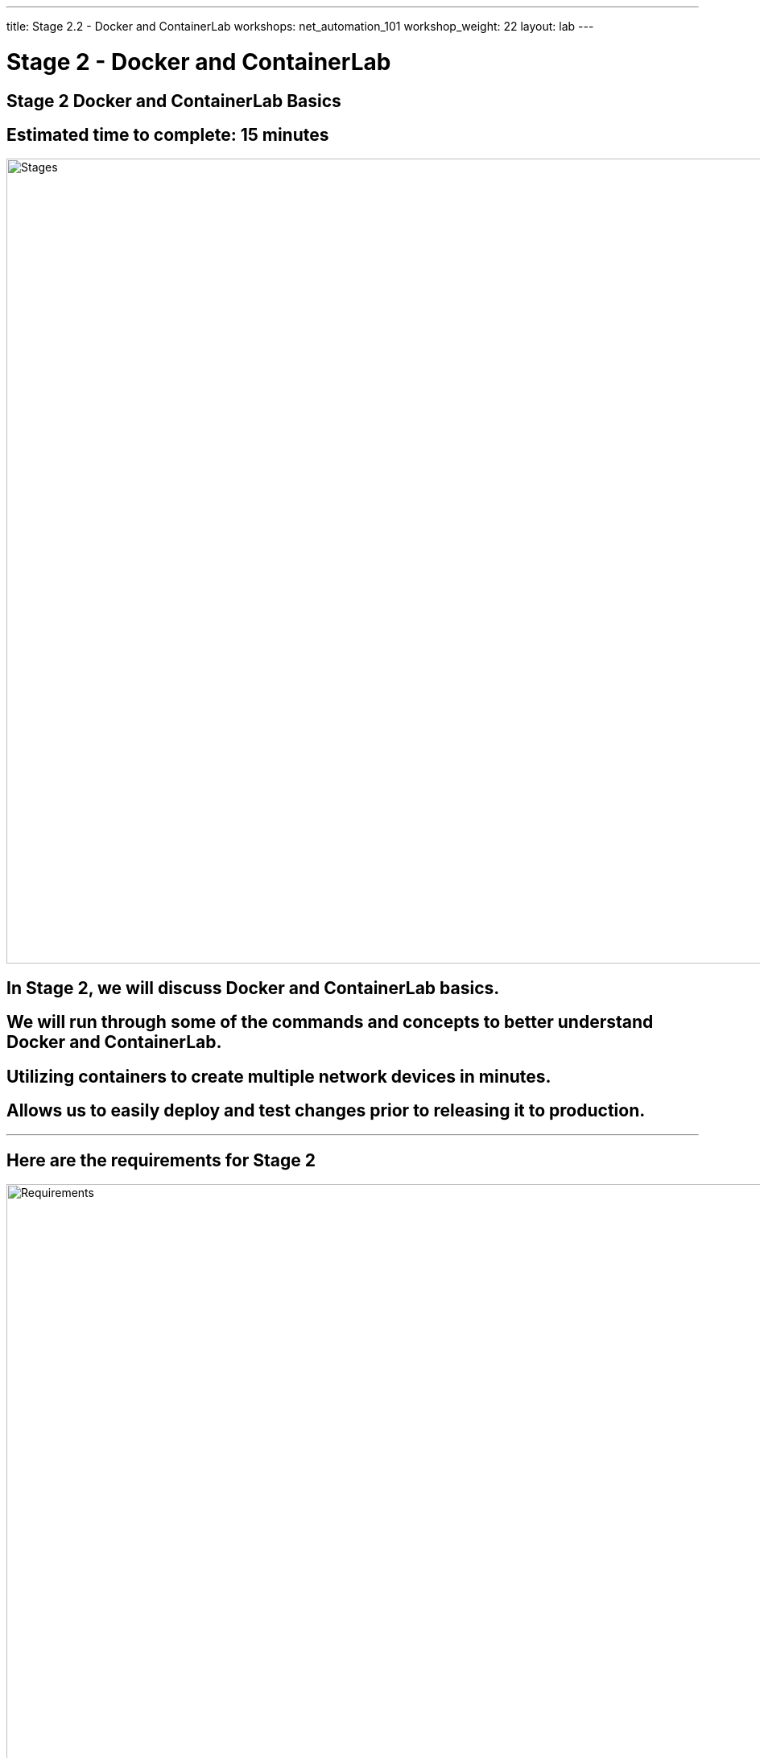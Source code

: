 ---
title: Stage 2.2 - Docker and ContainerLab
workshops: net_automation_101
workshop_weight: 22
layout: lab
---

:icons: font
:source-highlighter: highlight.js
:source-language: bash
:imagesdir: /workshops/net_automation_101/images


= Stage 2 - Docker and ContainerLab

== **Stage 2 Docker and ContainerLab Basics**
== Estimated time to complete: 15 minutes
image::s2-0.png['Stages', 1000]

== In Stage 2, we will discuss Docker and ContainerLab basics.  

== We will run through some of the commands and concepts to better understand Docker and ContainerLab.

== Utilizing containers to create multiple network devices in minutes.

== Allows us to easily deploy and test changes prior to releasing it to production.

---

== Here are the requirements for Stage 2

image::s2-1.png['Requirements', 1000]

---

== Here is a diagram of Stage 2.  This shows all the technology we will be using in Stage 2.  

== It also defines the use cases we will be working on in Stage 2.

image::s2-2.png['Diagram', 1000]

---

== Here is a summary of Stage 2

image::s2-3.png['Stage 2 Summary', 1000]

---

== **Let's fire up some switches**

=== We will use ContainerLab to create a 5 node spin leaf Arista environment with three Linux Clients
=== These devices will all be created in Docker
=== Let’s check out docker from a terminal command prompt

=== Run the following commands:
=== Both of these commands perform the same tasks
[source, bash]
----
docker ps
docker container ls
----

=== There should be no containers running

[source, bash]
----
cloud_user@ed26757f4b1c:~/network-automation/infra$ docker ps
CONTAINER ID   IMAGE     COMMAND   CREATED   STATUS    PORTS     NAMES
cloud_user@ed26757f4b1c:~/network-automation/infra$
----

=== We need to import the Arista switch container image into your docker repository – be patient
=== Run the following command: 
[source, bash]
----
docker import ~/network-automation/infra/cEOS-lab-4.25.10M.tar.tar ceos:4.25.10M
----

=== This will take some time.  It is pulling down the Arista Lab Container Image into Docker 
=== Run the following command after it completes: 
[source, bash]
----
docker image ls
----

[source, bash]
----
cloud_user@ed26757f4b2c:~/network-automation/infra$ docker import network-automation/infra/cEOS-lab-4.25.10M.tar.tar ceos:4.25.10M
sha256:1d338447c13d9594f6c3c99c13f24be285555595f590b57c44a54b71e2e664a7
cloud_user@ed26757f4b2c:~$ docker image ls
REPOSITORY   TAG        IMAGE ID       CREATED              SIZE
ceos         4.25.10M   1d338447c13d   About a minute ago   1.62GB
cloud_user@ed26757f4b2c:~/network-automation/infra$
----

---

== **Create a 5 node spin leaf Arista environment**

=== We will use ContainerLab to create a 5 node spin leaf Arista environment with three Linux Clients
=== Run the following command to spin up the network and Linux clients

[source, bash]
----
sudo containerlab deploy -t ~/network-automation/infra/ceos_2spine_3leaf.yaml
----
[IMPORTANT] 
Note: Depending on the Server Specs – Performance may vary


[source, bash]
----
cloud_user@ed26757f4b2c:~/network-automation/infra$ sudo containerlab deploy -t ~/network-automation/infra/ceos_2spine_3leaf.yaml 
[sudo] password for cloud_user: 
INFO[0000] Containerlab v0.48.6 started                 
INFO[0000] Parsing & checking topology file: ceos_2spine_3leaf.yaml 
INFO[0000] Creating docker network: Name="clab", IPv4Subnet="172.20.20.0/24", IPv6Subnet="2001:172:20:20::/64", MTU='ל' 
INFO[0000] Could not read docker config: open /root/.docker/config.json: no such file or directory 
INFO[0000] Pulling ghcr.io/hellt/network-multitool:latest Docker image 
INFO[0005] Done pulling ghcr.io/hellt/network-multitool:latest 
INFO[0006] Creating lab directory: /home/cloud_user/network-automation/infra/clab-Arista-2s-3l 
INFO[0006] Creating container: "client3"                
INFO[0006] Creating container: "spine2"                 
INFO[0009] Creating container: "client1"                
INFO[0009] Creating container: "client2"                
INFO[0010] Creating container: "leaf2"                  
INFO[0010] Creating container: "leaf1"                  
INFO[0011] Creating link: leaf2:eth2 <--> spine2:eth2   
INFO[0011] Creating link: client2:eth1 <--> leaf2:eth3  
INFO[0011] Creating container: "leaf3"                  
INFO[0011] Creating link: leaf1:eth2 <--> spine2:eth1   
INFO[0011] Creating link: client1:eth1 <--> leaf1:eth3  
INFO[0012] Creating container: "spine1"                 
INFO[0012] Creating link: leaf3:eth2 <--> spine2:eth3   
INFO[0012] Creating link: client3:eth1 <--> leaf3:eth3  
INFO[0012] Creating link: leaf1:eth1 <--> spine1:eth1   
INFO[0012] Creating link: leaf2:eth1 <--> spine1:eth2   
INFO[0013] Creating link: leaf3:eth1 <--> spine1:eth3   
INFO[0013] Running postdeploy actions for Arista cEOS 'leaf1' node 
INFO[0013] Running postdeploy actions for Arista cEOS 'spine2' node 
INFO[0013] Running postdeploy actions for Arista cEOS 'leaf2' node 
INFO[0013] Running postdeploy actions for Arista cEOS 'leaf3' node 
INFO[0013] Running postdeploy actions for Arista cEOS 'spine1' node 
INFO[0288] Adding containerlab host entries to /etc/hosts file 
INFO[0288] Adding ssh config for containerlab nodes     
+---+---------------------------+--------------+---------------------------------+-------+---------+-----------------+-----------------------+
| # |           Name            | Container ID |              Image              | Kind  |  State  |  IPv4 Address   |     IPv6 Address      |
+---+---------------------------+--------------+---------------------------------+-------+---------+-----------------+-----------------------+
| 1 | clab-Arista-2s-3l-client1 | bed4b729f4ae | ghcr.io/hellt/network-multitool | linux | running | 172.20.20.31/24 | 2001:172:20:20::31/64 |
| 2 | clab-Arista-2s-3l-client2 | f524c21bf58b | ghcr.io/hellt/network-multitool | linux | running | 172.20.20.32/24 | 2001:172:20:20::32/64 |
| 3 | clab-Arista-2s-3l-client3 | 44ac3410b3b1 | ghcr.io/hellt/network-multitool | linux | running | 172.20.20.33/24 | 2001:172:20:20::33/64 |
| 4 | clab-Arista-2s-3l-leaf1   | 103c3bf271eb | ceos:4.25.10M                   | ceos  | running | 172.20.20.21/24 | 2001:172:20:20::21/64 |
| 5 | clab-Arista-2s-3l-leaf2   | d80dd032c45f | ceos:4.25.10M                   | ceos  | running | 172.20.20.22/24 | 2001:172:20:20::22/64 |
| 6 | clab-Arista-2s-3l-leaf3   | d4b34bf63926 | ceos:4.25.10M                   | ceos  | running | 172.20.20.23/24 | 2001:172:20:20::23/64 |
| 7 | clab-Arista-2s-3l-spine1  | 5784ac1282df | ceos:4.25.10M                   | ceos  | running | 172.20.20.11/24 | 2001:172:20:20::11/64 |
| 8 | clab-Arista-2s-3l-spine2  | 0efa144679ad | ceos:4.25.10M                   | ceos  | running | 172.20.20.12/24 | 2001:172:20:20::12/64 |
+---+---------------------------+--------------+---------------------------------+-------+---------+-----------------+-----------------------+
----

---

== **Login to the Spine switch**


[IMPORTANT]
All username are admin and passwords are admin. 
Notice all the configurations are default
[source, bash]
----
ssh admin@clab-Arista-2s-3l-spine1
----
[source, bash]
----
cloud_user@ed26757f4b2c:~/network-automation/infra$ ssh admin@clab-Arista-2s-3l-spine1
The authenticity of host 'clab-arista-2s-3l-spine1 (2001:172:20:20::2)' can't be established.
ECDSA key fingerprint is SHA256:J9FdkpeHpi5dq94nRSVAOJyvtyCnvhapwmLMjBh7vqU.
Are you sure you want to continue connecting (yes/no/[fingerprint])? yes
Warning: Permanently added 'clab-arista-2s-3l-spine1,2001:172:20:20::2' (ECDSA) to the list of known hosts.
Password: 
spine1>en
spine1#sho run
! Command: show running-config
! device: spine1 (cEOSLab, EOS-4.25.10M-29053933.42510M (engineering build))
!
no aaa root
!
username admin privilege 15 role network-admin secret sha512 $6$cd2Qg0NlrcsduKJ0$4.dQJtZlHWX3lywq1wbJHzTjuLL0VsH60ehELYN3.VfSkLPnYgRpIehMC29ikbMP0kkT3HCzzCV0UQnRt/tgh/
!
transceiver qsfp default-mode 4x10G
!
service routing protocols model multi-agent
!
hostname spine1
!
spanning-tree mode mstp
!
----

---

== **ContainerLab Commands**

[source, bash]
----
sudo containerlab -h
----
[source, bash]
----
cloud_user@ed26757f4b2c:~/network-automation/infra$ sudo containerlab -h
deploy container based lab environments with a user-defined interconnections

Usage:
  containerlab [command]

Available Commands:
  completion  generate completion script
  config      configure a lab
  deploy      deploy a lab
  destroy     destroy a lab
  exec        execute a command on one or multiple containers
  generate    generate a Clos topology file, based on provided flags
  graph       generate a topology graph
  help        Help about any command
  inspect     inspect lab details
  save        save containers configuration
  tools       various tools your lab might need
  version     show containerlab version or upgrade

Flags:
  -d, --debug count        enable debug mode
  -h, --help               help for containerlab
      --log-level string   logging level; one of [trace, debug, info, warning, error, fatal] (default "info")
      --name string        lab name
  -r, --runtime string     container runtime
      --timeout duration   timeout for external API requests (e.g. container runtimes), e.g: 30s, 1m, 2m30s (default 2m0s)
  -t, --topo string        path to the topology file
      --vars string        path to the topology template variables file

Use "containerlab [command] --help" for more information about a command.
cloud_user@ed26757f4b2c:~$
----

== End Result



=== At this point, you have deployed 5 Arista switches with 3 Linux clients in containers with default configurations.
